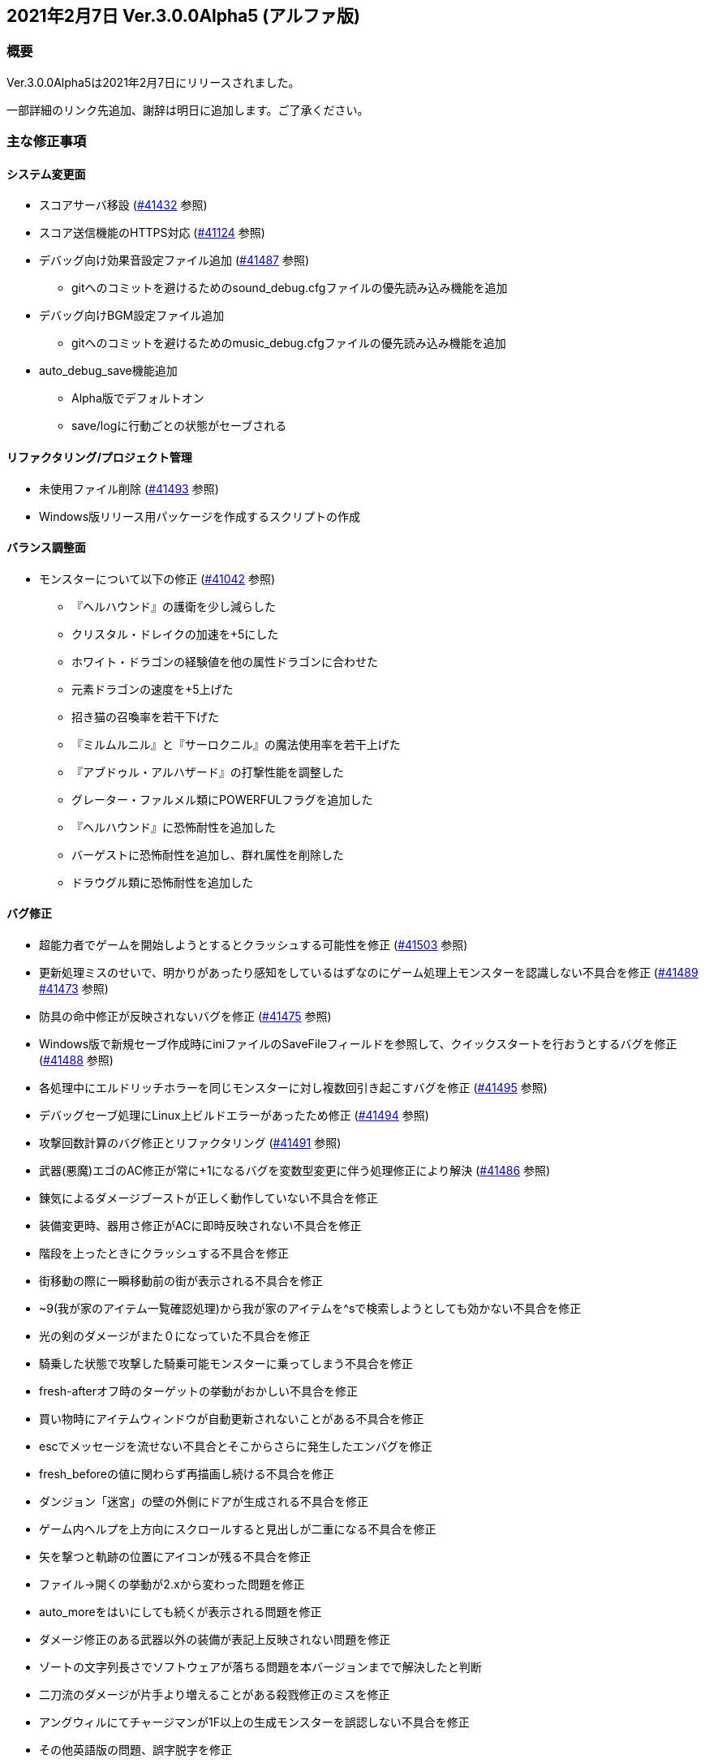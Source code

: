 :lang: ja
:doctype: article

## 2021年2月7日 Ver.3.0.0Alpha5 (アルファ版)

### 概要

Ver.3.0.0Alpha5は2021年2月7日にリリースされました。

一部詳細のリンク先追加、謝辞は明日に追加します。ご了承ください。

### 主な修正事項

#### システム変更面

* スコアサーバ移設 (link:https://osdn.net/projects/hengband/ticket/41432[#41432] 参照)
* スコア送信機能のHTTPS対応 (link:https://osdn.net/projects/hengband/ticket/41124[#41124] 参照)
* デバッグ向け効果音設定ファイル追加 (link:https://osdn.net/projects/hengband/ticket/41487[#41487] 参照)
** gitへのコミットを避けるためのsound_debug.cfgファイルの優先読み込み機能を追加
* デバッグ向けBGM設定ファイル追加
** gitへのコミットを避けるためのmusic_debug.cfgファイルの優先読み込み機能を追加
* auto_debug_save機能追加
** Alpha版でデフォルトオン
** save/logに行動ごとの状態がセーブされる

#### リファクタリング/プロジェクト管理

* 未使用ファイル削除 (link:https://osdn.net/projects/hengband/ticket/41493[#41493] 参照)
* Windows版リリース用パッケージを作成するスクリプトの作成

#### バランス調整面

* モンスターについて以下の修正 (link:https://osdn.net/projects/hengband/ticket/41042[#41042] 参照)
** 『ヘルハウンド』の護衛を少し減らした
** クリスタル・ドレイクの加速を+5にした
** ホワイト・ドラゴンの経験値を他の属性ドラゴンに合わせた
** 元素ドラゴンの速度を+5上げた
** 招き猫の召喚率を若干下げた
** 『ミルムルニル』と『サーロクニル』の魔法使用率を若干上げた
** 『アブドゥル・アルハザード』の打撃性能を調整した
** グレーター・ファルメル類にPOWERFULフラグを追加した
** 『ヘルハウンド』に恐怖耐性を追加した
** バーゲストに恐怖耐性を追加し、群れ属性を削除した
** ドラウグル類に恐怖耐性を追加した

#### バグ修正

* 超能力者でゲームを開始しようとするとクラッシュする可能性を修正 (link:https://osdn.net/projects/hengband/ticket/41503[#41503] 参照)
* 更新処理ミスのせいで、明かりがあったり感知をしているはずなのにゲーム処理上モンスターを認識しない不具合を修正 (link:https://osdn.net/projects/hengband/ticket/41489[#41489] link:https://osdn.net/projects/hengband/ticket/41473[#41473] 参照)
* 防具の命中修正が反映されないバグを修正 (link:https://osdn.net/projects/hengband/ticket/41475[#41475] 参照)
* Windows版で新規セーブ作成時にiniファイルのSaveFileフィールドを参照して、クイックスタートを行おうとするバグを修正 (link:https://osdn.net/projects/hengband/ticket/41488[#41488] 参照)
* 各処理中にエルドリッチホラーを同じモンスターに対し複数回引き起こすバグを修正 (link:https://osdn.net/projects/hengband/ticket/41495[#41495] 参照)
* デバッグセーブ処理にLinux上ビルドエラーがあったため修正 (link:https://osdn.net/projects/hengband/ticket/41494[#41494] 参照)
* 攻撃回数計算のバグ修正とリファクタリング (link:https://osdn.net/projects/hengband/ticket/41491[#41491] 参照)
* 武器(悪魔)エゴのAC修正が常に+1になるバグを変数型変更に伴う処理修正により解決 (link:https://osdn.net/projects/hengband/ticket/41486[#41486] 参照)
* 錬気によるダメージブーストが正しく動作していない不具合を修正
* 装備変更時、器用さ修正がACに即時反映されない不具合を修正
* 階段を上ったときにクラッシュする不具合を修正
* 街移動の際に一瞬移動前の街が表示される不具合を修正
* ~9(我が家のアイテム一覧確認処理)から我が家のアイテムを^sで検索しようとしても効かない不具合を修正
* 光の剣のダメージがまた０になっていた不具合を修正
* 騎乗した状態で攻撃した騎乗可能モンスターに乗ってしまう不具合を修正
* fresh-afterオフ時のターゲットの挙動がおかしい不具合を修正
* 買い物時にアイテムウィンドウが自動更新されないことがある不具合を修正
* escでメッセージを流せない不具合とそこからさらに発生したエンバグを修正
* fresh_beforeの値に関わらず再描画し続ける不具合を修正
* ダンジョン「迷宮」の壁の外側にドアが生成される不具合を修正
* ゲーム内ヘルプを上方向にスクロールすると見出しが二重になる不具合を修正
* 矢を撃つと軌跡の位置にアイコンが残る不具合を修正
* ファイル→開くの挙動が2.xから変わった問題を修正
* auto_moreをはいにしても続くが表示される問題を修正
* ダメージ修正のある武器以外の装備が表記上反映されない問題を修正
* ゾートの文字列長さでソフトウェアが落ちる問題を本バージョンまでで解決したと判断
* 二刀流のダメージが片手より増えることがある殺戮修正のミスを修正
* アングウィルにてチャージマンが1F以上の生成モンスターを誤認しない不具合を修正
* その他英語版の問題、誤字脱字を修正

### 謝辞

現在まとめ中です、しばらくお待ちください。

(文責:Deskull・全て追いきれていない可能性がありますので他に修正や謝辞すべき方がありましたらお知らせください)
